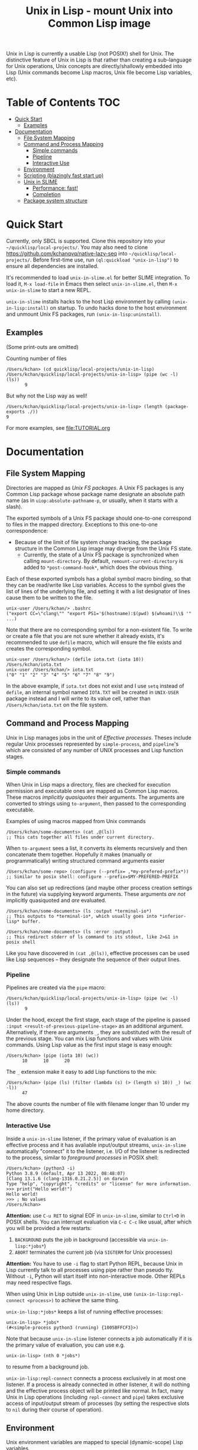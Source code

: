 # -*- toc-org-max-depth: 3; -*-
#+TITLE: Unix in Lisp - mount Unix into Common Lisp image
Unix in Lisp is currently a usable Lisp (not POSIX!) shell for Unix. The distinctive feature of Unix in Lisp is that rather than creating a sub-language for Unix operations, Unix concepts are directly/shallowly embedded into Lisp (Unix commands become Lisp macros, Unix file become Lisp variables, etc).

* Table of Contents :TOC:
- [[#quick-start][Quick Start]]
  - [[#examples][Examples]]
- [[#documentation][Documentation]]
  - [[#file-system-mapping][File System Mapping]]
  - [[#command-and-process-mapping][Command and Process Mapping]]
    - [[#simple-commands][Simple commands]]
    - [[#pipeline][Pipeline]]
    - [[#interactive-use][Interactive Use]]
  - [[#environment][Environment]]
  - [[#scripting-blazingly-fast-start-up][Scripting (blazingly fast start up)]]
  - [[#unix-in-slime][Unix in SLIME]]
    - [[#performance-fast][Performance: fast!]]
    - [[#completion][Completion]]
  - [[#package-system-structure][Package system structure]]

* Quick Start
Currently, only SBCL is supported. Clone this repository into your =~/quicklisp/local-projects/=. You may also need to clone [[https://github.com/kchanqvq/native-lazy-seq]] into =~/quicklisp/local-projects/=. Before first-time use, run ~(ql:quickload "unix-in-lisp")~ to ensure all dependencies are installed.

It's recommended to load ~unix-in-slime.el~ for better SLIME integration. To load it, ~M-x load-file~ in Emacs then select ~unix-in-slime.el~, then ~M-x unix-in-slime~ to start a new REPL.

~unix-in-slime~ installs hacks to the host Lisp environment by calling ~(unix-in-lisp:install)~ on startup. To undo hacks done to the host environment and unmount Unix FS packages, run ~(unix-in-lisp:uninstall)~.

** Examples
(Some print-outs are omitted)

Counting number of files
#+begin_src 
  /Users/kchan> (cd quicklisp/local-projects/unix-in-lisp)
  /Users/kchan/quicklisp/local-projects/unix-in-lisp> (pipe (wc -l) (ls))
         9
#+end_src
But why not the Lisp way as well!
#+begin_src 
  /Users/kchan/quicklisp/local-projects/unix-in-lisp> (length (package-exports ./))
  9
#+end_src

For more examples, see [[file:TUTORIAL.org]]
* Documentation
** File System Mapping
Directories are mapped as /Unix FS packages/. A Unix FS packages is any Common Lisp package whose package name designate an absolute path name (as in ~uiop:absolute-pathname-p~, or usually, when it starts with a slash).

The exported symbols of a Unix FS package should one-to-one correspond to files in the mapped directory. Exceptions to this one-to-one correspondence:
- Because of the limit of file system change tracking, the package structure in the Common Lisp image may diverge from the Unix FS state.
  - Currently, the state of a Unix FS package is synchronized when calling ~mount-directory~. By default, ~remount-current-directory~ is added to ~*post-command-hook*~, which does the obvious thing.

Each of these exported symbols has a global symbol macro binding, so that they can be read/write like Lisp variables. Access to the symbol gives the list of lines of the underlying file, and setting it with a list designator of lines cause them to be written to the file.

#+begin_src
unix-user /Users/kchan/> .bashrc
("export CC=\"clang\"" "export PS1='$(hostname):$(pwd) $(whoami)\\$ '" ...)
#+end_src

Note that there are no corresponding symbol for a non-existent file. To write or create a file that you are not sure whether it already exists, it's recommended to use ~defile~ macro, which will ensure the file exists and creates the corresponding symbol.
#+begin_src
unix-user /Users/kchan/> (defile iota.txt (iota 10))
/Users/kchan/iota.txt
unix-user /Users/kchan/> iota.txt
("0" "1" "2" "3" "4" "5" "6" "7" "8" "9")
#+end_src
In the above example, if ~iota.txt~ does not exist and I use ~setq~ instead of ~defile~, an internal symbol named ~IOTA.TXT~ will be created in ~UNIX-USER~ package instead and I will write to its value cell, rather than ~/Users/kchan/iota.txt~ on the file system.

** Command and Process Mapping
Unix in Lisp manages jobs in the unit of /Effective processes/. Theses include regular Unix processes represented by ~simple-process~, and ~pipeline~'s which are consisted of any number of UNIX processes and Lisp function stages.
*** Simple commands
When Unix in Lisp maps a directory, files are checked for execution permission and executable ones are mapped as Common Lisp macros.  These macros /implicitly quasiquotes/ their arguments. The arguments are converted to strings using ~to-argument~, then passed to the corresponding executable.

Examples of using macros mapped from Unix commands
#+begin_src
  /Users/kchan/some-documents> (cat ,@(ls))
  ;; This cats together all files under current directory.
#+end_src

When ~to-argument~ sees a list, it converts its elements recursively and then concatenate them together. Hopefully it makes (manually or programmatically) writing structured command arguments easier

#+begin_src
  /Users/kchan/some-repo> (configure (--prefix= ,*my-prefered-prefix*))
  ;; Similar to posix shell: configure --prefix=$MY-PREFERED-PREFIX
#+end_src

You can also set up redirections (and maybe other process creation settings in the future) via supplying keyword arguments. These arguments /are not/ implicitly quasiquoted and /are/ evaluated.

#+begin_src
  /Users/kchan/some-documents> (ls :output *terminal-io*)
  ;; This outputs to *terminal-io*, which usually goes into *inferior-lisp* buffer.
#+end_src

#+begin_src
  /Users/kchan/some-documents> (ls :error :output)
  ;; This redirect stderr of ls command to its stdout, like 2>&1 in posix shell
#+end_src

Like you have discovered in ~(cat ,@(ls))~, effective processes can be used like Lisp sequences -- they designate the sequence of their output lines.
*** Pipeline

Pipelines are created via the ~pipe~ macro:
#+begin_src
  /Users/kchan/quicklisp/local-projects/unix-in-lisp> (pipe (wc -l) (ls))
         9
#+end_src

Under the hood, except the first stage, each stage of the pipeline is passed ~:input <result-of-previous-pipeline-stage>~ as an additional argument. Alternatively, if there are arguments ~_~, they are substituted with the result of the previous stage. You can mix Lisp functions and values with Unix commands. Using Lisp value as the first input stage is easy enough:
#+begin_src
  /Users/kchan> (pipe (iota 10) (wc))
        10      10      20
#+end_src

The ~_~ extension make it easy to add Lisp functions to the mix:
#+begin_src
  /Users/kchan> (pipe (ls) (filter (lambda (s) (> (length s) 10)) _) (wc -l))
        47
#+end_src
The above counts the number of file with filename longer than 10 under my home directory.
*** Interactive Use
Inside a ~unix-in-slime~ listener, if the primary value of evaluation is an effective process and it has avaliable input/output streams, ~unix-in-slime~ automatically "connect" it to the listener, i.e. I/O of the listener is redirected to the process, similar to /foreground processes/ in POSIX shell:
#+begin_src
/Users/kchan> (python3 -i)
Python 3.8.9 (default, Apr 13 2022, 08:48:07)
[Clang 13.1.6 (clang-1316.0.21.2.5)] on darwin
Type "help", "copyright", "credits" or "license" for more information.
>>> print("Hello world!")
Hello world!
>>> ; No values
/Users/kchan>
#+end_src

*Attention:* use ~C-u RET~ to signal EOF in ~unix-in-slime~, similar to ~Ctrl+D~ in POSIX shells. You can interrupt evaluation via ~C-c C-c~ like usual, after which you will be provided a few restarts:
1. ~BACKGROUND~ puts the job in background (accessible via ~unix-in-lisp:*jobs*~)
2. ~ABORT~ terminates the current job (via ~SIGTERM~ for Unix processes)

*Attention:* You have to use ~-i~ flag to start Python REPL, because Unix in Lisp currently talk to all processes using pipe rather than pseudo tty. Without ~-i~, Python will start itself into non-interactive mode. Other REPLs may need respective flags.

When using Unix in Lisp outside ~unix-in-slime~, use ~(unix-in-lisp:repl-connect <process>)~ to achieve the same thing.

~unix-in-lisp:*jobs*~ keeps a list of running effective processes:
#+begin_src
unix-in-lisp> *jobs*
(#<simple-process python3 (running) {1005BFFCF3}>)
#+end_src
Note that because ~unix-in-slime~ listener connects a job automatically if it is the primary value of evaluation, you can use e.g.
#+begin_src
unix-in-lisp> (nth 0 *jobs*)
#+end_src
to resume from a background job.

~unix-in-lisp:repl-connect~ connects a process exclusively in at most one listener. If a process is already connected in other listener, it will do nothing and the effective process object will be printed like normal. In fact, many Unix in Lisp operations (including ~repl-connect~ and ~pipe~) takes exclusive access of input/output stream of processes (by setting the respective slots to ~nil~ during their course of operation).
** Environment
Unix environment variables are mapped to special (dynamic-scope) Lisp variables.
#+begin_src
/Users/kchan> $logname
"kchan"
#+end_src

You can set them or dynamically bind them
#+begin_src
/Users/kchan> (setf $test "42")
"42"
/Users/kchan> (pipe '("echo $TEST") (bash))
42
nil
/Users/kchan> (let (($test "override")) (pipe '("echo $TEST") (bash)))
override
nil
#+end_src

The above works with the help of a reader macro defined on ~$~, which registers the following symbol as an environment variable. If you want to use Unix in Lisp environment variables without our readtable, you need to use function ~unix-in-lisp:ensure-env-var~ to register the symbol first. Consult its docstring for more information.

Unix in Lisp keeps its own idea of a Unix environment, and pass to subprocesses created by it (e.g. via the macros it created from Unix commands). Other Lisp facilities (e.g. ~uiop:run-program~) does not know this, and usually inherit the "real" Unix environment of the Lisp process instead. To remedy this, Unix in Lisp provides function ~unix-in-lisp:synchronize-env-to-unix~ which copies the environment Unix in Lisp manages to the "real" Unix environment of the Lisp process. This is by default run in ~*post-command-hook*~, and you may want to call them before using other Lisp facilities that spawns Unix subprocesses.
** Scripting (blazingly fast start up)
The recommended way to write scripts is to create executable files (say ~do-stuff.sh~) with contents like
#+begin_src
#!/usr/env/bin sbcl --script
(asdf:require-system "<dependency>")
(asdf:require-system "unix-in-lisp")
(unix-in-lisp:setup)
<do-stuff>
#+end_src

The benefit of the above approach is that it is blazingly fast when started from within Unix in Lisp (via e.g. ~(do-stuff.sh)~), because Unix in Lisp has a /Fast loading command/ mechanism, which can execute the script within Unix in Lisp image without starting subprocess if it detects a Lisp shebang. The essence of writing fast startup script is:
1. Use ~#!/usr/env/bin sbcl --script~ shebang. Currently it has to be an exact match.
2. Use ~asdf:require-system~. This avoids scanning the ASDF registry directory tree for modification, which wastes significant time!

On my machine, a hello world using the above approach run in 0.5ms, while Python 3 uses 30ms!
** Unix in SLIME
The above documentations have been assuming you are using the ~unix-in-slime~ listener. Here we document some additional aspects of ~unix-in-slime~.

Unix in Lisp assumes a dedicated swank server for ~unix-in-slime~ listeners (and potentially other front-ends in the future). ~M-x unix-in-slime~ will start one on ~unix-in-slime-default-port~ (4010 by default) if none already exists in the Unix in Lisp image. The server handles multiple connections, so you can safely start multiple ~unix-in-slime~ listeners simultaneously, like how you must have lived with multiple terminal windows.

*** Performance: fast!
A quite unintended achievement is that ~unix-in-slime~ is a very fast shell for Emacs. In fact, a simple ~(pipe "time for i in {0..99999}; do echo line $i; done" (sh))~ benchmark takes 0.83s in ~unix-in-slime~, and takes 2.93s in ~vterm~. ~unix-in-slime~ is more than 3 times faster than one of the fastest Emacs terminal emulator (partly written in C)! Of course, this is not a head-to-head comparison because ~vterm~ is a terminal emulator while ~unix-in-slime~ is a shell, but I did frequent experience fast command outputs choking Emacs and it's good to know ~unix-in-slime~ is pretty good at handle these. I think the reason is that SLIME's swank server does some very Emacs-specific tuning, e.g. limiting network packet rate because it knows Emacs choke on a flood of them, which also benefits us when we use it as a shell.

*** Completion
If you have configured completion for SLIME itself, completion works out of the box for ~unix-in-slime~. Note that we automagically get "filename completion", because they are mapped as symbols, and we have symbol completion at home! Currently there's one quirk: filenames are always completed to their fully resolved path (with ~.. . ~~ components resolved), because that's what corresponds to symbols. I'd say it's either a bug or a feature depending on who you ask, I'm leaving it like that for now.
** Package system structure
Unix in Lisp defines and populates a number of packages during ~unix-in-lisp:install~. First, ~unix-in-lisp:path~ is created according to ~$PATH~ environment variable. Then, ~unix-in-lisp.common~ is ensured to re-export ~unix-in-lisp.path~, and also export symbols corresponding to environment variables. Packages that wish to make use of Unix in Lisp functionalities should use ~unix-in-lisp.common~, and potentially shadowing import some of its symbols. Any other usage of packages created by Unix in Lisp is less safe, including using or importing symbols from the Unix FS packages, particularly because of the behavior of ~unix-in-lisp:uninstall~.

The Unix in SLIME listener by default starts in ~unix-user~ package, which uses ~unix-in-lisp.common~ and another of other utility packages. This causes all listeners to share package by default, but you can also create new packages and switch listeners to it. Note that we /do not/ support current directory by /using/ its corresponding Unix FS package. Instead, a /lexification/ process is performed by the Unix in SLIME listener scans for value and function access to symbols denoting relative path, and redirect them to mounted symbols according to current directory (~*default-pathname-defaults*~). Similar to Unix, our redirection never shadows existing global function bindings, to avoid unintentionally execute files under current directory.
